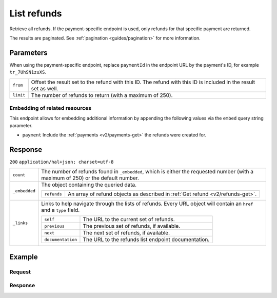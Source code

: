 .. _v2/refunds-list:

List refunds
============
.. api-name:: Refunds API
   :version: 2

.. endpoint::
   :method: GET
   :url: https://api.mollie.com/v2/refunds


.. endpoint::
   :method: GET
   :url: https://api.mollie.com/v2/payments/*paymentId*/refunds

.. authentication::
   :api_keys: true
   :oauth: true

Retrieve all refunds. If the payment-specific endpoint is used, only refunds for that specific payment are returned.

The results are paginated. See :ref:`pagination <guides/pagination>` for more information.

Parameters
----------
When using the payment-specific endpoint, replace ``paymentId`` in the endpoint URL by the payment's ID, for example
``tr_7UhSN1zuXS``.

.. list-table::
   :widths: auto

   * - | ``from``

       .. type:: string
          :required: false

     - Offset the result set to the refund with this ID. The refund with this ID is included in the result
       set as well.

   * - | ``limit``

       .. type:: integer
          :required: false

     - The number of refunds to return (with a maximum of 250).

Embedding of related resources
^^^^^^^^^^^^^^^^^^^^^^^^^^^^^^
This endpoint allows for embedding additional information by appending the following values via the ``embed``
query string parameter.

* ``payment`` Include the :ref:`payments <v2/payments-get>` the refunds were created for.

Response
--------
``200`` ``application/hal+json; charset=utf-8``

.. list-table::
   :widths: auto

   * - | ``count``

       .. type:: integer

     - The number of refunds found in ``_embedded``, which is either the requested number (with a maximum of 250) or the
       default number.

   * - | ``_embedded``

       .. type:: object

     - The object containing the queried data.

       .. list-table::
          :widths: auto

          * - | ``refunds``

              .. type:: array

            - An array of refund objects as described in :ref:`Get refund <v2/refunds-get>`.

   * - | ``_links``

       .. type:: object

     - Links to help navigate through the lists of refunds. Every URL object will contain an ``href`` and a ``type``
       field.

       .. list-table::
          :widths: auto

          * - | ``self``

              .. type:: object

            - The URL to the current set of refunds.

          * - | ``previous``

              .. type:: object

            - The previous set of refunds, if available.

          * - | ``next``

              .. type:: object

            - The next set of refunds, if available.

          * - | ``documentation``

              .. type:: object

            - The URL to the refunds list endpoint documentation.

Example
-------

Request
^^^^^^^
.. code-block:: bash
   :linenos:

   curl -X GET https://api.mollie.com/v2/payments/tr_7UhSN1zuXS/refunds \
       -H "Authorization: Bearer test_dHar4XY7LxsDOtmnkVtjNVWXLSlXsM"

Response
^^^^^^^^
.. code-block:: http
   :linenos:

   HTTP/1.1 200 OK
   Content-Type: application/hal+json; charset=utf-8

   {
       "count": 5,
       "_embedded": {
           "refunds": [
               {
                   "resource": "refund",
                   "id": "re_4qqhO89gsT",
                   "amount": {
                       "currency": "EUR",
                       "value": "5.95"
                   },
                   "status": "pending",
                   "createdAt": "2018-03-14T17:09:02.0Z",
                   "description": "Order",
                   "paymentId": "tr_WDqYK6vllg",
                   "_links": {
                       "self": {
                           "href": "https://api.mollie.com/v2/payments/tr_WDqYK6vllg/refunds/re_4qqhO89gsT",
                           "type": "application/hal+json"
                       },
                       "payment": {
                           "href": "https://api.mollie.com/v2/payments/tr_WDqYK6vllg",
                           "type": "application/hal+json"
                       },
                       "documentation": {
                           "href": "https://www.mollie.com/en/docs/reference/refunds/get",
                           "type": "text/html"
                       }
                   }
               },
               { },
               { }
           ]
       },
       "_links": {
           "self": {
               "href": "https://api.mollie.com/v2/payments/tr_7UhSN1zuXS/refunds?limit=5",
               "type": "application/hal+json"
           },
           "previous": null,
           "next": {
               "href": "https://api.mollie.com/v2/payments/tr_7UhSN1zuXS/refunds?from=re_APBiGPH2vV&limit=5",
               "type": "application/hal+json"
           },
           "documentation": {
               "href": "https://www.mollie.com/en/docs/reference/refunds/list",
               "type": "text/html"
           }
       }
   }
